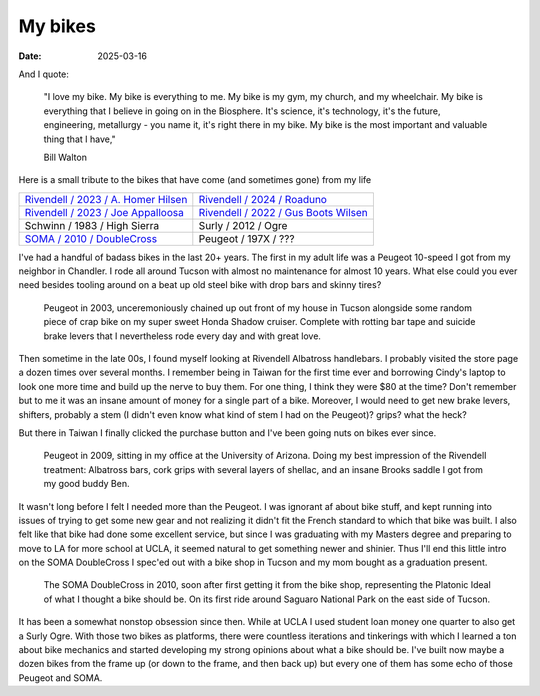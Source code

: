 My bikes
########

:date: 2025-03-16


And I quote:

   "I love my bike. My bike is everything to me. My bike is my gym, my church, and my wheelchair. My bike is everything that I believe in going on in the Biosphere. It's science, it's technology, it's the future, engineering, metallurgy - you name it, it's right there in my bike. My bike is the most important and valuable thing that I have," 

   Bill Walton

Here is a small tribute to the bikes that have come (and sometimes gone) from my life

.. raw:: html

    <embed>
        <div class="overlay">
    </embed>

.. csv-table:: 
   :class: table

   "`Rivendell / 2023 / A. Homer Hilsen <{filename}2023-a-homer-hilsen.rst>`_ |homer|", "`Rivendell / 2024 / Roaduno <{filename}2024-roaduno.rst>`_ |roaduno|"
   "`Rivendell / 2023 / Joe Appalloosa <{filename}2023-joe-appaloosa.rst>`_ |appalloosa|", "`Rivendell / 2022 / Gus Boots Wilsen <{filename}2022-gus-boots-wilsen.rst>`_ |gus| "
   "Schwinn / 1983 / High Sierra", "Surly / 2012 / Ogre"
   "`SOMA / 2010 / DoubleCross <{filename}2010-soma-doublecross.rst>`_ |soma|", "Peugeot / 197X / ???"
   


.. raw:: html

    <embed>
        </div>
    </embed>

.. |soma| image:: ../images/soma.JPG
   :alt: 2010 SOMA DoubleCross
   :class: img-responsive
   :target: {filename}2010-soma-doublecross.rst

.. |gus| image:: ../images/DSCF9662.JPG
   :alt: 2022 Gus Boots Wilsen
   :class: img-responsive
   :target: {filename}2022-gus-boots-wilsen.rst

.. |roaduno| image:: ../images/DSCQ0022.JPG
   :alt: 2024 Rivendell Roaduno
   :class: img-responsive
   :target: {filename}2024-roaduno.rst

.. |homer| image:: ../images/homer.jpg
   :alt: 2023 Rivendell A. Homer Hilsen
   :class: img-responsive
   :target: {filename}2023-a-homer-hilsen.rst

.. |appalloosa| image:: ../images/dscf9961_v2.JPG
   :alt: 2023 Rivendell Joe Appaloosa
   :class: img-responsive
   :target: {filename}2023-joe-appaloosa.rst


I've had a handful of badass bikes in the last 20+ years. The first in my adult life was a Peugeot 10-speed I got from my neighbor in Chandler. I rode all around Tucson with almost no maintenance for almost 10 years. What else could you ever need besides tooling around on a beat up old steel bike with drop bars and skinny tires? 

.. figure:: ../images/P6100018.JPG
   :alt: Peugeot 10-speed
   :class: img-responsive

   Peugeot in 2003, unceremoniously chained up out front of my house in Tucson alongside some random piece of crap bike on my super sweet Honda Shadow cruiser. Complete with rotting bar tape and suicide brake levers that I nevertheless rode every day and with great love.

Then sometime in the late 00s, I found myself looking at Rivendell Albatross handlebars. I probably visited the store page a dozen times over several months. I remember being in Taiwan for the first time ever and borrowing Cindy's laptop to look one more time and build up the nerve to buy them. For one thing, I think they were $80 at the time? Don't remember but to me it was an insane amount of money for a single part of a bike. Moreover, I would need to get new brake levers, shifters, probably a stem (I didn't even know what kind of stem I had on the Peugeot)? grips? what the heck?

But there in Taiwan I finally clicked the purchase button and I've been going nuts on bikes ever since. 

.. figure:: ../images/DSC_1156.jpg
   :alt: Peugeot 10-speed
   :class: img-responsive

   Peugeot in 2009, sitting in my office at the University of Arizona. Doing my best impression of the Rivendell treatment: Albatross bars, cork grips with several layers of shellac, and an insane Brooks saddle I got from my good buddy Ben.

It wasn't long before I felt I needed more than the Peugeot. I was ignorant af about bike stuff, and kept running into issues of trying to get some new gear and not realizing it didn't fit the French standard to which that bike was built. I also felt like that bike had done some excellent service, but since I was graduating with my Masters degree and preparing to move to LA for more school at UCLA, it seemed natural to get something newer and shinier. Thus I'll end this little intro on the SOMA DoubleCross I spec'ed out with a bike shop in Tucson and my mom bought as a graduation present.

.. figure:: ../images/P1090947.JPG
   :alt: SOMA DoubleCross
   :class: img-responsive

   The SOMA DoubleCross in 2010, soon after first getting it from the bike shop, representing the Platonic Ideal of what I thought a bike should be. On its first ride around Saguaro National Park on the east side of Tucson.

It has been a somewhat nonstop obsession since then. While at UCLA I used student loan money one quarter to also get a Surly Ogre. With those two bikes as platforms, there were countless iterations and tinkerings with which I learned a ton about bike mechanics and started developing my strong opinions about what a bike should be. I've built now maybe a dozen bikes from the frame up (or down to the frame, and then back up) but every one of them has some echo of those Peugeot and SOMA.


